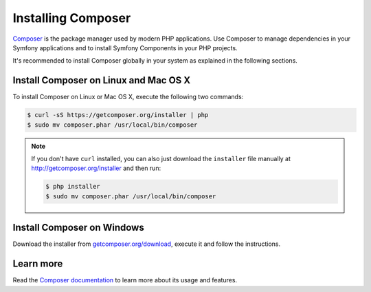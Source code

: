 .. index::
    double: Composer; Installation

Installing Composer
===================

`Composer`_ is the package manager used by modern PHP applications. Use Composer
to manage dependencies in your Symfony applications and to install Symfony Components
in your PHP projects.

It's recommended to install Composer globally in your system as explained in the
following sections.

Install Composer on Linux and Mac OS X
--------------------------------------

To install Composer on Linux or Mac OS X, execute the following two commands:

.. code-block:: bash

    $ curl -sS https://getcomposer.org/installer | php
    $ sudo mv composer.phar /usr/local/bin/composer

.. note::

    If you don't have ``curl`` installed, you can also just download the
    ``installer`` file manually at http://getcomposer.org/installer and
    then run:

    .. code-block:: bash

        $ php installer
        $ sudo mv composer.phar /usr/local/bin/composer

Install Composer on Windows
---------------------------

Download the installer from `getcomposer.org/download`_, execute it and follow
the instructions.

Learn more
----------

Read the `Composer documentation`_ to learn more about its usage and features.

.. _`Composer`: https://getcomposer.org/
.. _`getcomposer.org/download`: https://getcomposer.org/download
.. _`Composer documentation`: https://getcomposer.org/doc/00-intro.md
